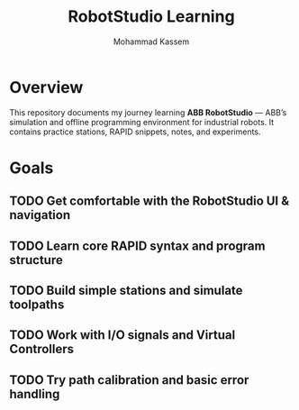#+TITLE: RobotStudio Learning
#+AUTHOR: Mohammad Kassem
#+OPTIONS: toc:nil num:nil
#+PROPERTY: header-args :results none

* Overview
This repository documents my journey learning **ABB RobotStudio** — ABB’s
simulation and offline programming environment for industrial robots.
It contains practice stations, RAPID snippets, notes, and experiments.

* Goals
** TODO Get comfortable with the RobotStudio UI & navigation
** TODO Learn core RAPID syntax and program structure
** TODO Build simple stations and simulate toolpaths
** TODO Work with I/O signals and Virtual Controllers
** TODO Try path calibration and basic error handling

